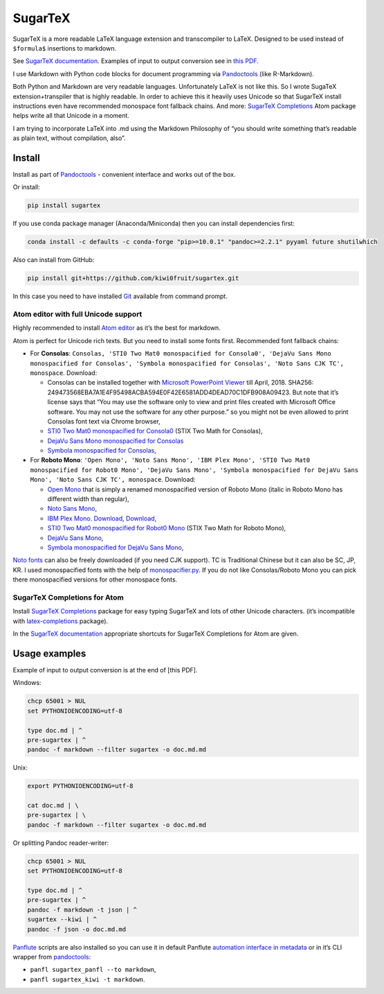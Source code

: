 SugarTeX
========

SugarTeX is a more readable LaTeX language extension and transcompiler
to LaTeX. Designed to be used instead of ``$formula$`` insertions to
markdown.

See `SugarTeX
documentation <https://github.com/kiwi0fruit/sugartex/blob/master/sugartex.md>`__.
Examples of input to output conversion see in `this
PDF <https://github.com/kiwi0fruit/sugartex/blob/master/examples/examples.pdf?raw=true>`__.

I use Markdown with Python code blocks for document programming via
`Pandoctools <https://github.com/kiwi0fruit/pandoctools>`__ (like
R-Markdown).

Both Python and Markdown are very readable languages. Unfortunately
LaTeX is not like this. So I wrote SugaTeX extension+transpiler that is
highly readable. In order to achieve this it heavily uses Unicode so
that SugarTeX install instructions even have recommended monospace font
fallback chains. And more: `SugarTeX
Completions <#sugartex-completions-for-atom>`__ Atom package helps write
all that Unicode in a moment.

I am trying to incorporate LaTeX into .md using the Markdown Philosophy
of “you should write something that’s readable as plain text, without
compilation, also”.

Install
-------

Install as part of
`Pandoctools <https://github.com/kiwi0fruit/pandoctools>`__ - convenient
interface and works out of the box.

Or install:

.. code:: sh

   pip install sugartex

If you use conda package manager (Anaconda/Miniconda) then you can
install dependencies first:

.. code:: sh

   conda install -c defaults -c conda-forge "pip>=10.0.1" "pandoc>=2.2.1" pyyaml future shutilwhich

Also can install from GitHub:

.. code:: sh

   pip install git+https://github.com/kiwi0fruit/sugartex.git

In this case you need to have installed
`Git <https://git-scm.com/downloads>`__ available from command prompt.

Atom editor with full Unicode support
~~~~~~~~~~~~~~~~~~~~~~~~~~~~~~~~~~~~~

Highly recommended to install `Atom editor <https://atom.io/>`__ as it’s
the best for markdown.

Atom is perfect for Unicode rich texts. But you need to install some
fonts first. Recommended font fallback chains:

-  For **Consolas**:
   ``Consolas, 'STI0 Two Mat0 monospacified for Consola0', 'DejaVu Sans Mono monospacified for Consolas', 'Symbola monospacified for Consolas', 'Noto Sans CJK TC', monospace``.
   Download:

   -  Consolas can be installed together with `Microsoft PowerPoint
      Viewer <https://www.microsoft.com/en-us/download/details.aspx?id=13>`__
      till April, 2018. SHA256:
      249473568EBA7A1E4F95498ACBA594E0F42E6581ADD4DEAD70C1DFB908A09423.
      But note that it’s license says that “You may use the software
      only to view and print files created with Microsoft Office
      software. You may not use the software for any other purpose.” so
      you might not be even allowed to print Consolas font text via
      Chrome browser,
   -  `STI0 Two Mat0 monospacified for
      Consola0 <https://github.com/kiwi0fruit/open-fonts/blob/master/Fonts/STI0TwoMat0_monospacified_for_Consola0.ttf?raw=true>`__
      (STIX Two Math for Consolas),
   -  `DejaVu Sans Mono monospacified for
      Consolas <https://github.com/kiwi0fruit/open-fonts/blob/master/Fonts/DejaVuSansMono_monospacified_for_Consolas.ttf?raw=true>`__
   -  `Symbola monospacified for
      Consolas <https://github.com/kiwi0fruit/monospacifier/blob/d8beda67289bab66244ab0bd64f69bd4933e992c/fonts/Symbola_monospacified_for_Consolas.ttf?raw=true>`__,

-  For **Roboto Mono**:
   ``'Open Mono', 'Noto Sans Mono', 'IBM Plex Mono', 'STI0 Two Mat0 monospacified for Robot0 Mono', 'DejaVu Sans Mono', 'Symbola monospacified for DejaVu Sans Mono', 'Noto Sans CJK TC', monospace``.
   Download:

   -  `Open
      Mono <https://github.com/kiwi0fruit/open-fonts/blob/master/Fonts/OpenMono.7z?raw=true>`__
      that is simply a renamed monospacified version of Roboto Mono
      (italic in Roboto Mono has different width than regular),
   -  `Noto Sans
      Mono <https://github.com/kiwi0fruit/open-fonts/blob/master/Fonts/NotoSansMono-hinted.7z?raw=true>`__,
   -  `IBM Plex
      Mono <https://fonts.google.com/specimen/IBM+Plex+Mono>`__.
      `Download <https://fonts.google.com/specimen/IBM+Plex+Mono>`__,
      `Download <https://github.com/google/fonts/tree/master/ofl/ibmplexmono>`__,
   -  `STI0 Two Mat0 monospacified for Robot0
      Mono <https://github.com/kiwi0fruit/open-fonts/blob/master/Fonts/STI0TwoMat0_monospacified_for_Robot0Mono.ttf?raw=true>`__
      (STIX Two Math for Roboto Mono),
   -  `DejaVu Sans
      Mono <https://dejavu-fonts.github.io/Download.html>`__,
   -  `Symbola monospacified for DejaVu Sans
      Mono <https://github.com/cpitclaudel/monospacifier/blob/master/fonts/Symbola_monospacified_for_DejaVuSansMono.ttf?raw=true>`__,

`Noto fonts <https://www.google.com/get/noto/>`__ can also be freely
downloaded (if you need CJK support). TC is Traditional Chinese but it
can also be SC, JP, KR. I used monospacified fonts with the help of
`monospacifier.py <https://github.com/cpitclaudel/monospacifier>`__. If
you do not like Consolas/Roboto Mono you can pick there monospacified
versions for other monospace fonts.

SugarTeX Completions for Atom
~~~~~~~~~~~~~~~~~~~~~~~~~~~~~

Install `SugarTeX
Completions <https://atom.io/packages/sugartex-completions>`__ package
for easy typing SugarTeX and lots of other Unicode characters. (it’s
incompatible with
`latex-completions <https://atom.io/packages/latex-completions>`__
package).

In the `SugarTeX
documentation <https://github.com/kiwi0fruit/sugartex/blob/master/sugartex.md>`__
appropriate shortcuts for SugarTeX Completions for Atom are given.

Usage examples
--------------

Example of input to output conversion is at the end of [this PDF].

Windows:

.. code:: bat

   chcp 65001 > NUL
   set PYTHONIOENCODING=utf-8

   type doc.md | ^
   pre-sugartex | ^
   pandoc -f markdown --filter sugartex -o doc.md.md

Unix:

.. code:: sh

   export PYTHONIOENCODING=utf-8

   cat doc.md | \
   pre-sugartex | \
   pandoc -f markdown --filter sugartex -o doc.md.md

Or splitting Pandoc reader-writer:

.. code:: bat

   chcp 65001 > NUL
   set PYTHONIOENCODING=utf-8

   type doc.md | ^
   pre-sugartex | ^
   pandoc -f markdown -t json | ^
   sugartex --kiwi | ^
   pandoc -f json -o doc.md.md

`Panflute <https://github.com/sergiocorreia/panflute>`__ scripts are
also installed so you can use it in default Panflute `automation
interface in
metadata <http://scorreia.com/software/panflute/guide.html#running-filters-automatically>`__
or in it’s CLI wrapper from
`pandoctools <https://github.com/kiwi0fruit/pandoctools>`__:

-  ``panfl sugartex_panfl --to markdown``,
-  ``panfl sugartex_kiwi -t markdown``.
